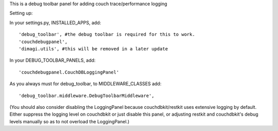This is a debug toolbar panel for adding couch trace/performance logging

Setting up:

In your settings.py, INSTALLED_APPS, add:
::
    'debug_toolbar', #the debug toolbar is required for this to work.
    'couchdebugpanel',
    'dimagi.utils', #this will be removed in a later update

In your DEBUG_TOOLBAR_PANELS, add:
::
    'couchdebugpanel.CouchDBLoggingPanel'

As you always must for debug_toolbar, to MIDDLEWARE_CLASSES add:
::
    'debug_toolbar.middleware.DebugToolbarMiddleware',

(You should also consider disabling the LoggingPanel because couchdbkit/restkit uses extensive logging by default.  Either suppress the logging level on couchdbkit or just disable this panel, or adjusting restkit and couchdbkit's debug levels manually so as to not overload the LoggingPanel.)
